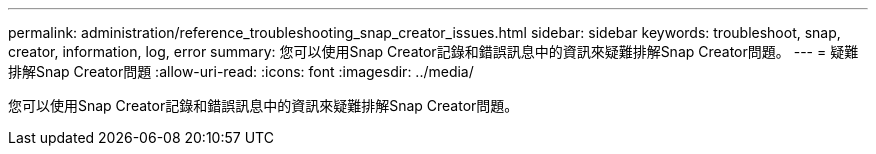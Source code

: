 ---
permalink: administration/reference_troubleshooting_snap_creator_issues.html 
sidebar: sidebar 
keywords: troubleshoot, snap, creator, information, log, error 
summary: 您可以使用Snap Creator記錄和錯誤訊息中的資訊來疑難排解Snap Creator問題。 
---
= 疑難排解Snap Creator問題
:allow-uri-read: 
:icons: font
:imagesdir: ../media/


[role="lead"]
您可以使用Snap Creator記錄和錯誤訊息中的資訊來疑難排解Snap Creator問題。

